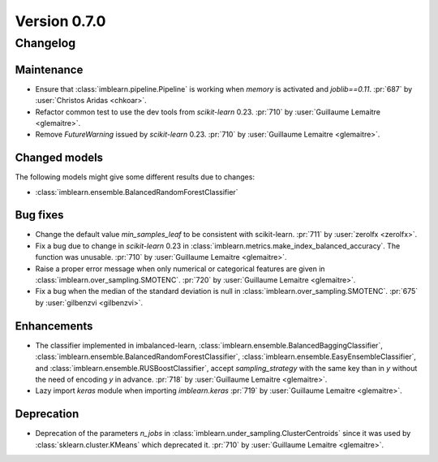 .. _changes_0_7:

Version 0.7.0
=============

Changelog
---------

Maintenance
...........

- Ensure that :class:`imblearn.pipeline.Pipeline` is working when `memory`
  is activated and `joblib==0.11`.
  :pr:`687` by :user:`Christos Aridas <chkoar>`.

- Refactor common test to use the dev tools from `scikit-learn` 0.23.
  :pr:`710` by :user:`Guillaume Lemaitre <glemaitre>`.

- Remove `FutureWarning` issued by `scikit-learn` 0.23.
  :pr:`710` by :user:`Guillaume Lemaitre <glemaitre>`.

Changed models
..............

The following models might give some different results due to changes:

- :class:`imblearn.ensemble.BalancedRandomForestClassifier`

Bug fixes
.........

- Change the default value `min_samples_leaf` to be consistent with
  scikit-learn.
  :pr:`711` by :user:`zerolfx <zerolfx>`.

- Fix a bug due to change in `scikit-learn` 0.23 in
  :class:`imblearn.metrics.make_index_balanced_accuracy`. The function was
  unusable.
  :pr:`710` by :user:`Guillaume Lemaitre <glemaitre>`.

- Raise a proper error message when only numerical or categorical features
  are given in :class:`imblearn.over_sampling.SMOTENC`.
  :pr:`720` by :user:`Guillaume Lemaitre <glemaitre>`.

- Fix a bug when the median of the standard deviation is null in
  :class:`imblearn.over_sampling.SMOTENC`.
  :pr:`675` by :user:`gilbenzvi <gilbenzvi>`.

Enhancements
............

- The classifier implemented in imbalanced-learn,
  :class:`imblearn.ensemble.BalancedBaggingClassifier`,
  :class:`imblearn.ensemble.BalancedRandomForestClassifier`,
  :class:`imblearn.ensemble.EasyEnsembleClassifier`, and
  :class:`imblearn.ensemble.RUSBoostClassifier`, accept `sampling_strategy`
  with the same key than in `y` without the need of encoding `y` in advance.
  :pr:`718` by :user:`Guillaume Lemaitre <glemaitre>`.

- Lazy import `keras` module when importing `imblearn.keras`
  :pr:`719` by :user:`Guillaume Lemaitre <glemaitre>`.

Deprecation
...........

- Deprecation of the parameters `n_jobs` in
  :class:`imblearn.under_sampling.ClusterCentroids` since it was used by
  :class:`sklearn.cluster.KMeans` which deprecated it.
  :pr:`710` by :user:`Guillaume Lemaitre <glemaitre>`.
